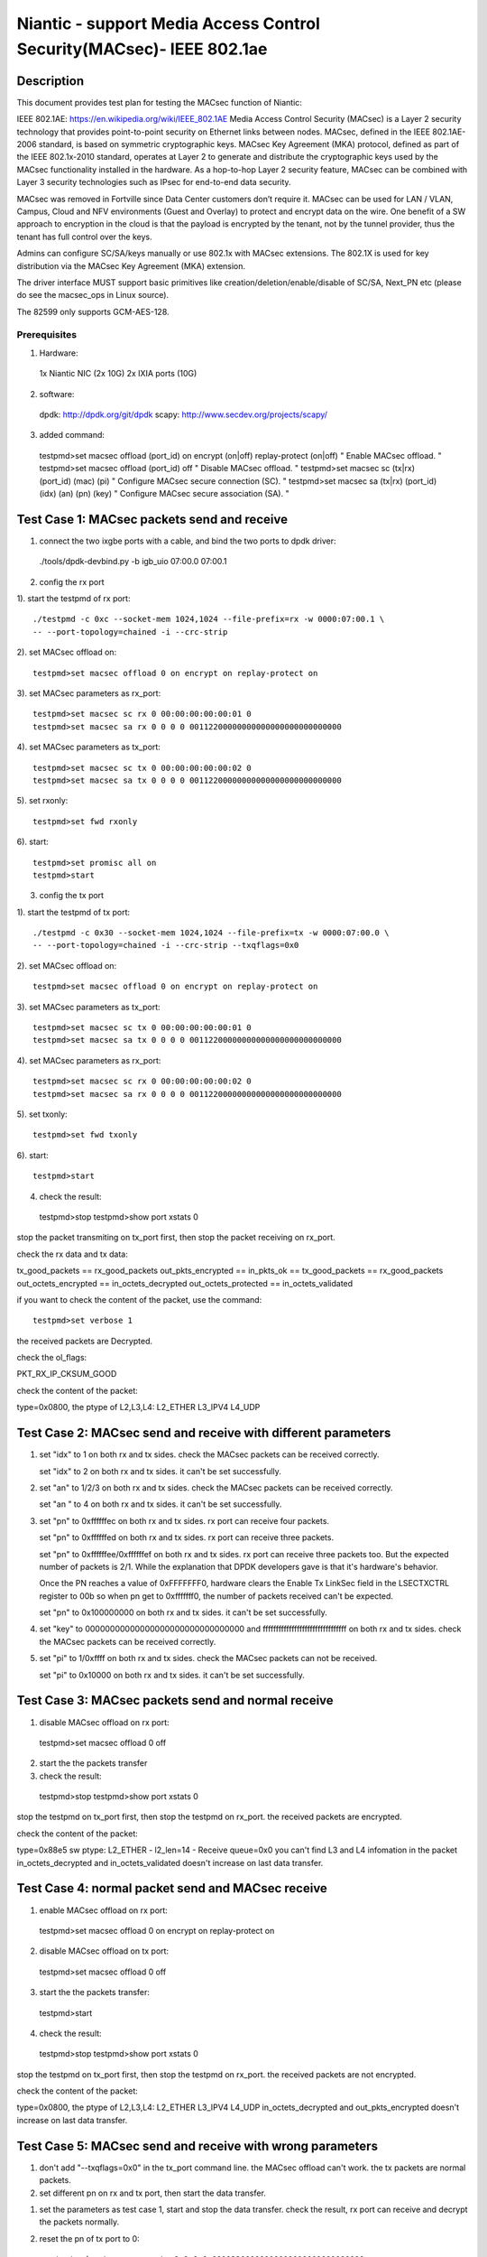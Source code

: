 .. Copyright (c) <2017>, Intel Corporation
   All rights reserved.

   Redistribution and use in source and binary forms, with or without
   modification, are permitted provided that the following conditions
   are met:

   - Redistributions of source code must retain the above copyright
     notice, this list of conditions and the following disclaimer.

   - Redistributions in binary form must reproduce the above copyright
     notice, this list of conditions and the following disclaimer in
     the documentation and/or other materials provided with the
     distribution.

   - Neither the name of Intel Corporation nor the names of its
     contributors may be used to endorse or promote products derived
     from this software without specific prior written permission.

   THIS SOFTWARE IS PROVIDED BY THE COPYRIGHT HOLDERS AND CONTRIBUTORS
   "AS IS" AND ANY EXPRESS OR IMPLIED WARRANTIES, INCLUDING, BUT NOT
   LIMITED TO, THE IMPLIED WARRANTIES OF MERCHANTABILITY AND FITNESS
   FOR A PARTICULAR PURPOSE ARE DISCLAIMED. IN NO EVENT SHALL THE
   COPYRIGHT OWNER OR CONTRIBUTORS BE LIABLE FOR ANY DIRECT, INDIRECT,
   INCIDENTAL, SPECIAL, EXEMPLARY, OR CONSEQUENTIAL DAMAGES
   (INCLUDING, BUT NOT LIMITED TO, PROCUREMENT OF SUBSTITUTE GOODS OR
   SERVICES; LOSS OF USE, DATA, OR PROFITS; OR BUSINESS INTERRUPTION)
   HOWEVER CAUSED AND ON ANY THEORY OF LIABILITY, WHETHER IN CONTRACT,
   STRICT LIABILITY, OR TORT (INCLUDING NEGLIGENCE OR OTHERWISE)
   ARISING IN ANY WAY OUT OF THE USE OF THIS SOFTWARE, EVEN IF ADVISED
   OF THE POSSIBILITY OF SUCH DAMAGE.

==================================================================
Niantic - support Media Access Control Security(MACsec)- IEEE 802.1ae 
==================================================================

Description
===========
This document provides test plan for testing the MACsec function of Niantic:

IEEE 802.1AE:  https://en.wikipedia.org/wiki/IEEE_802.1AE
Media Access Control Security (MACsec) is a Layer 2 security technology
that provides point-to-point security on Ethernet links between nodes.
MACsec, defined in the IEEE 802.1AE-2006 standard, is based on symmetric 
cryptographic keys. MACsec Key Agreement (MKA) protocol, defined as part
of the IEEE 802.1x-2010 standard, operates at Layer 2 to generate and 
distribute the cryptographic keys used by the MACsec functionality installed 
in the hardware.
As a hop-to-hop Layer 2 security feature, MACsec can be combined with
Layer 3 security technologies such as IPsec for end-to-end data security.

MACsec was removed in Fortville since Data Center customers don’t require it.
MACsec can be used for LAN / VLAN, Campus, Cloud and NFV environments 
(Guest and Overlay) to protect and encrypt data on the wire. 
One benefit of a SW approach to encryption in the cloud is that the payload
is encrypted by the tenant, not by the tunnel provider, thus the tenant has 
full control over the keys.

Admins can configure SC/SA/keys manually or use 802.1x with MACsec extensions.
The 802.1X is used for key distribution via the MACsec Key Agreement (MKA)
extension.

The driver interface MUST support basic primitives like 
creation/deletion/enable/disable of SC/SA, Next_PN etc 
(please do see the macsec_ops in Linux source).

The 82599 only supports GCM-AES-128. 
  
Prerequisites
-------------

1. Hardware:

  1x Niantic NIC (2x 10G)
  2x IXIA ports (10G)

2. software:

  dpdk: http://dpdk.org/git/dpdk
  scapy: http://www.secdev.org/projects/scapy/

3. added command::

  testpmd>set macsec offload (port_id) on encrypt (on|off) replay-protect (on|off)
  " Enable MACsec offload. "
  testpmd>set macsec offload (port_id) off
  " Disable MACsec offload. "
  testpmd>set macsec sc (tx|rx) (port_id) (mac) (pi)
  " Configure MACsec secure connection (SC). "
  testpmd>set macsec sa (tx|rx) (port_id) (idx) (an) (pn) (key)
  " Configure MACsec secure association (SA). "


Test Case 1: MACsec packets send and receive
============================================

1. connect the two ixgbe ports with a cable,
   and bind the two ports to dpdk driver::

 ./tools/dpdk-devbind.py -b igb_uio 07:00.0 07:00.1

2. config the rx port

1). start the testpmd of rx port::

 ./testpmd -c 0xc --socket-mem 1024,1024 --file-prefix=rx -w 0000:07:00.1 \
 -- --port-topology=chained -i --crc-strip

2). set MACsec offload on::

 testpmd>set macsec offload 0 on encrypt on replay-protect on

3). set MACsec parameters as rx_port::

 testpmd>set macsec sc rx 0 00:00:00:00:00:01 0
 testpmd>set macsec sa rx 0 0 0 0 00112200000000000000000000000000

4). set MACsec parameters as tx_port::

 testpmd>set macsec sc tx 0 00:00:00:00:00:02 0
 testpmd>set macsec sa tx 0 0 0 0 00112200000000000000000000000000

5). set rxonly::

 testpmd>set fwd rxonly

6). start::

 testpmd>set promisc all on
 testpmd>start

3. config the tx port

1). start the testpmd of tx port::

 ./testpmd -c 0x30 --socket-mem 1024,1024 --file-prefix=tx -w 0000:07:00.0 \
 -- --port-topology=chained -i --crc-strip --txqflags=0x0

2). set MACsec offload on::

 testpmd>set macsec offload 0 on encrypt on replay-protect on

3). set MACsec parameters as tx_port::

 testpmd>set macsec sc tx 0 00:00:00:00:00:01 0
 testpmd>set macsec sa tx 0 0 0 0 00112200000000000000000000000000

4). set MACsec parameters as rx_port::

 testpmd>set macsec sc rx 0 00:00:00:00:00:02 0
 testpmd>set macsec sa rx 0 0 0 0 00112200000000000000000000000000

5). set txonly::

 testpmd>set fwd txonly

6). start::

 testpmd>start

4. check the result::

 testpmd>stop
 testpmd>show port xstats 0

stop the packet transmiting on tx_port first, then stop the packet receiving
on rx_port.

check the rx data and tx data:

tx_good_packets == rx_good_packets
out_pkts_encrypted == in_pkts_ok == tx_good_packets == rx_good_packets
out_octets_encrypted == in_octets_decrypted 
out_octets_protected == in_octets_validated 

if you want to check the content of the packet, use the command::

 testpmd>set verbose 1

the received packets are Decrypted.

check the ol_flags:

PKT_RX_IP_CKSUM_GOOD

check the content of the packet:

type=0x0800, the ptype of L2,L3,L4: L2_ETHER L3_IPV4 L4_UDP


Test Case 2: MACsec send and receive with different parameters
==============================================================

1. set "idx" to 1 on both rx and tx sides.
   check the MACsec packets can be received correctly.

   set "idx" to 2 on both rx and tx sides.
   it can't be set successfully.

2. set "an" to 1/2/3 on both rx and tx sides.
   check the MACsec packets can be received correctly.

   set "an " to 4 on both rx and tx sides.
   it can't be set successfully.

3. set "pn" to 0xffffffec on both rx and tx sides.
   rx port can receive four packets.

   set "pn" to 0xffffffed on both rx and tx sides.
   rx port can receive three packets.

   set "pn" to 0xffffffee/0xffffffef on both rx and tx sides.
   rx port can receive three packets too. But the expected number 
   of packets is 2/1. While the explanation that DPDK developers
   gave is that it's hardware's behavior. 

   Once the PN reaches a value of 0xFFFFFFF0, hardware clears 
   the Enable Tx LinkSec field in the LSECTXCTRL register to 00b
   so when pn get to 0xfffffff0, the number of packets received can't
   be expected.

   set "pn" to 0x100000000 on both rx and tx sides.
   it can't be set successfully.

4. set "key" to 00000000000000000000000000000000 and 
   ffffffffffffffffffffffffffffffff on both rx and tx sides.
   check the MACsec packets can be received correctly. 

5. set "pi" to 1/0xffff on both rx and tx sides.
   check the MACsec packets can not be received.
 
   set "pi" to 0x10000 on both rx and tx sides.
   it can't be set successfully.


Test Case 3: MACsec packets send and normal receive
===================================================

1. disable MACsec offload on rx port::

 testpmd>set macsec offload 0 off

2. start the the packets transfer

3. check the result::

 testpmd>stop
 testpmd>show port xstats 0

stop the testpmd on tx_port first, then stop the testpmd on rx_port.
the received packets are encrypted.

check the content of the packet:

type=0x88e5 sw ptype: L2_ETHER  - l2_len=14 - Receive queue=0x0
you can't find L3 and L4 infomation in the packet
in_octets_decrypted and in_octets_validated doesn't increase on last data 
transfer.


Test Case 4: normal packet send and MACsec receive
==================================================

1. enable MACsec offload on rx port::

 testpmd>set macsec offload 0 on encrypt on replay-protect on

2. disable MACsec offload on tx port::

 testpmd>set macsec offload 0 off 

3. start the the packets transfer::

 testpmd>start

4. check the result::

 testpmd>stop
 testpmd>show port xstats 0

stop the testpmd on tx_port first, then stop the testpmd on rx_port.
the received packets are not encrypted.

check the content of the packet:

type=0x0800, the ptype of L2,L3,L4: L2_ETHER L3_IPV4 L4_UDP
in_octets_decrypted and out_pkts_encrypted doesn't increase on last data
transfer.


Test Case 5: MACsec send and receive with wrong parameters
==========================================================

1. don't add "--txqflags=0x0" in the tx_port command line.
   the MACsec offload can't work. the tx packets are normal packets.

2. set different pn on rx and tx port, then start the data transfer.

1) set the parameters as test case 1, start and stop the data transfer.
   check the result, rx port can receive and decrypt the packets normally.

2) reset the pn of tx port to 0::

    testpmd>set macsec sa tx 0 0 0 0 00112200000000000000000000000000

   rx port can receive the packets until the pn equals the pn of tx port:

    out_pkts_encrypted = in_pkts_late + in_pkts_ok

3. set different keys on rx and tx port, then start the data transfer:

    the RX-packets=0,
    in_octets_decrypted == out_octets_encrypted,
    in_pkts_notvalid == out_pkts_encrypted,
    in_pkts_ok=0,
    rx_good_packets=0

4. set different pi on rx and tx port(reset on rx_port), then start the data
   transfer:

    in_octets_decrypted == out_octets_encrypted,
    in_pkts_ok = 0,
    in_pkts_nosci == out_pkts_encrypted

5. set different an on rx and tx port, then start the data transfer:

    rx_good_packets=0,
    in_octets_decrypted == out_octets_encrypted,
    in_pkts_notusingsa == out_pkts_encrypted,
    in_pkts_ok=0,

6. set different index on rx and tx port, then start the data transfer:

    in_octets_decrypted == out_octets_encrypted,
    in_pkts_ok == out_pkts_encrypted


Test Case 6: performance test of MACsec offload packets
==========================================================

1. tx linerate
   
   port0 connected to IXIA port5, port1 connected to IXIA port6, set port0
   MACsec offload on, set fwd mac::

    ./x86_64-native-linuxapp-gcc/app/testpmd -c 0xc -- -i \
    --port-topology=chained --crc-strip --txqflags=0x0

   on IXIA side, start IXIA port6 transmit, start the IXIA capture.
   view the IXIA port5 captrued packet, the protocol is MACsec, the EtherType
   is 0x88E5, and the packet length is 96bytes, while the normal packet length
   is 32bytes. 
         
   The valid frames received rate is 10.78Mpps, and the %linerate is 100%. 

2. rx linerate
   
   there are three ports 05:00.0 07:00.0 07:00.1. connect 07:00.0 to 07:00.1
   with cable, connect 05:00.0 to IXIA. bind the three ports to dpdk driver.
   start two testpmd::

    ./testpmd -c 0x3 --socket-mem 1024,1024 --file-prefix=rx -w 0000:07:00.1 \
    -- --port-topology=chained -i --crc-strip --txqflags=0x0
    
    testpmd>set macsec offload 0 on encrypt on replay-protect on
    testpmd>set macsec sc rx 0 00:00:00:00:00:01 0
    testpmd>set macsec sa rx 0 0 0 0 00112200000000000000000000000000
    testpmd>set macsec sc tx 0 00:00:00:00:00:02 0
    testpmd>set macsec sa tx 0 0 0 0 00112200000000000000000000000000
    testpmd>set fwd rxonly
    
    ./testpmd -c 0xc --socket-mem 1024,1024 --file-prefix=tx -b 0000:07:00.1 \
    -- --port-topology=chained -i --crc-strip --txqflags=0x0
    
    testpmd>set macsec offload 1 on encrypt on replay-protect on
    testpmd>set macsec sc rx 1 00:00:00:00:00:02 0
    testpmd>set macsec sa rx 1 0 0 0 00112200000000000000000000000000
    testpmd>set macsec sc tx 1 00:00:00:00:00:01 0
    testpmd>set macsec sa tx 1 0 0 0 00112200000000000000000000000000
    testpmd>set fwd mac
   
   start on both two testpmd.
   start data transmit from IXIA port, the frame size is 64bytes, 
   the Ethertype is 0x0800. the rate is 14.88Mpps.

   check the linerate on rxonly port::

    testpmd>show port stats 0

   It shows "Rx-pps:     10775697", so the rx %linerate is 100%.
   check the MACsec packets number on tx side::

    testpmd>show port xstats 1

   on rx side::

    testpmd>show port xstats 0

   check the rx data and tx data:

   in_pkts_ok == out_pkts_encrypted
